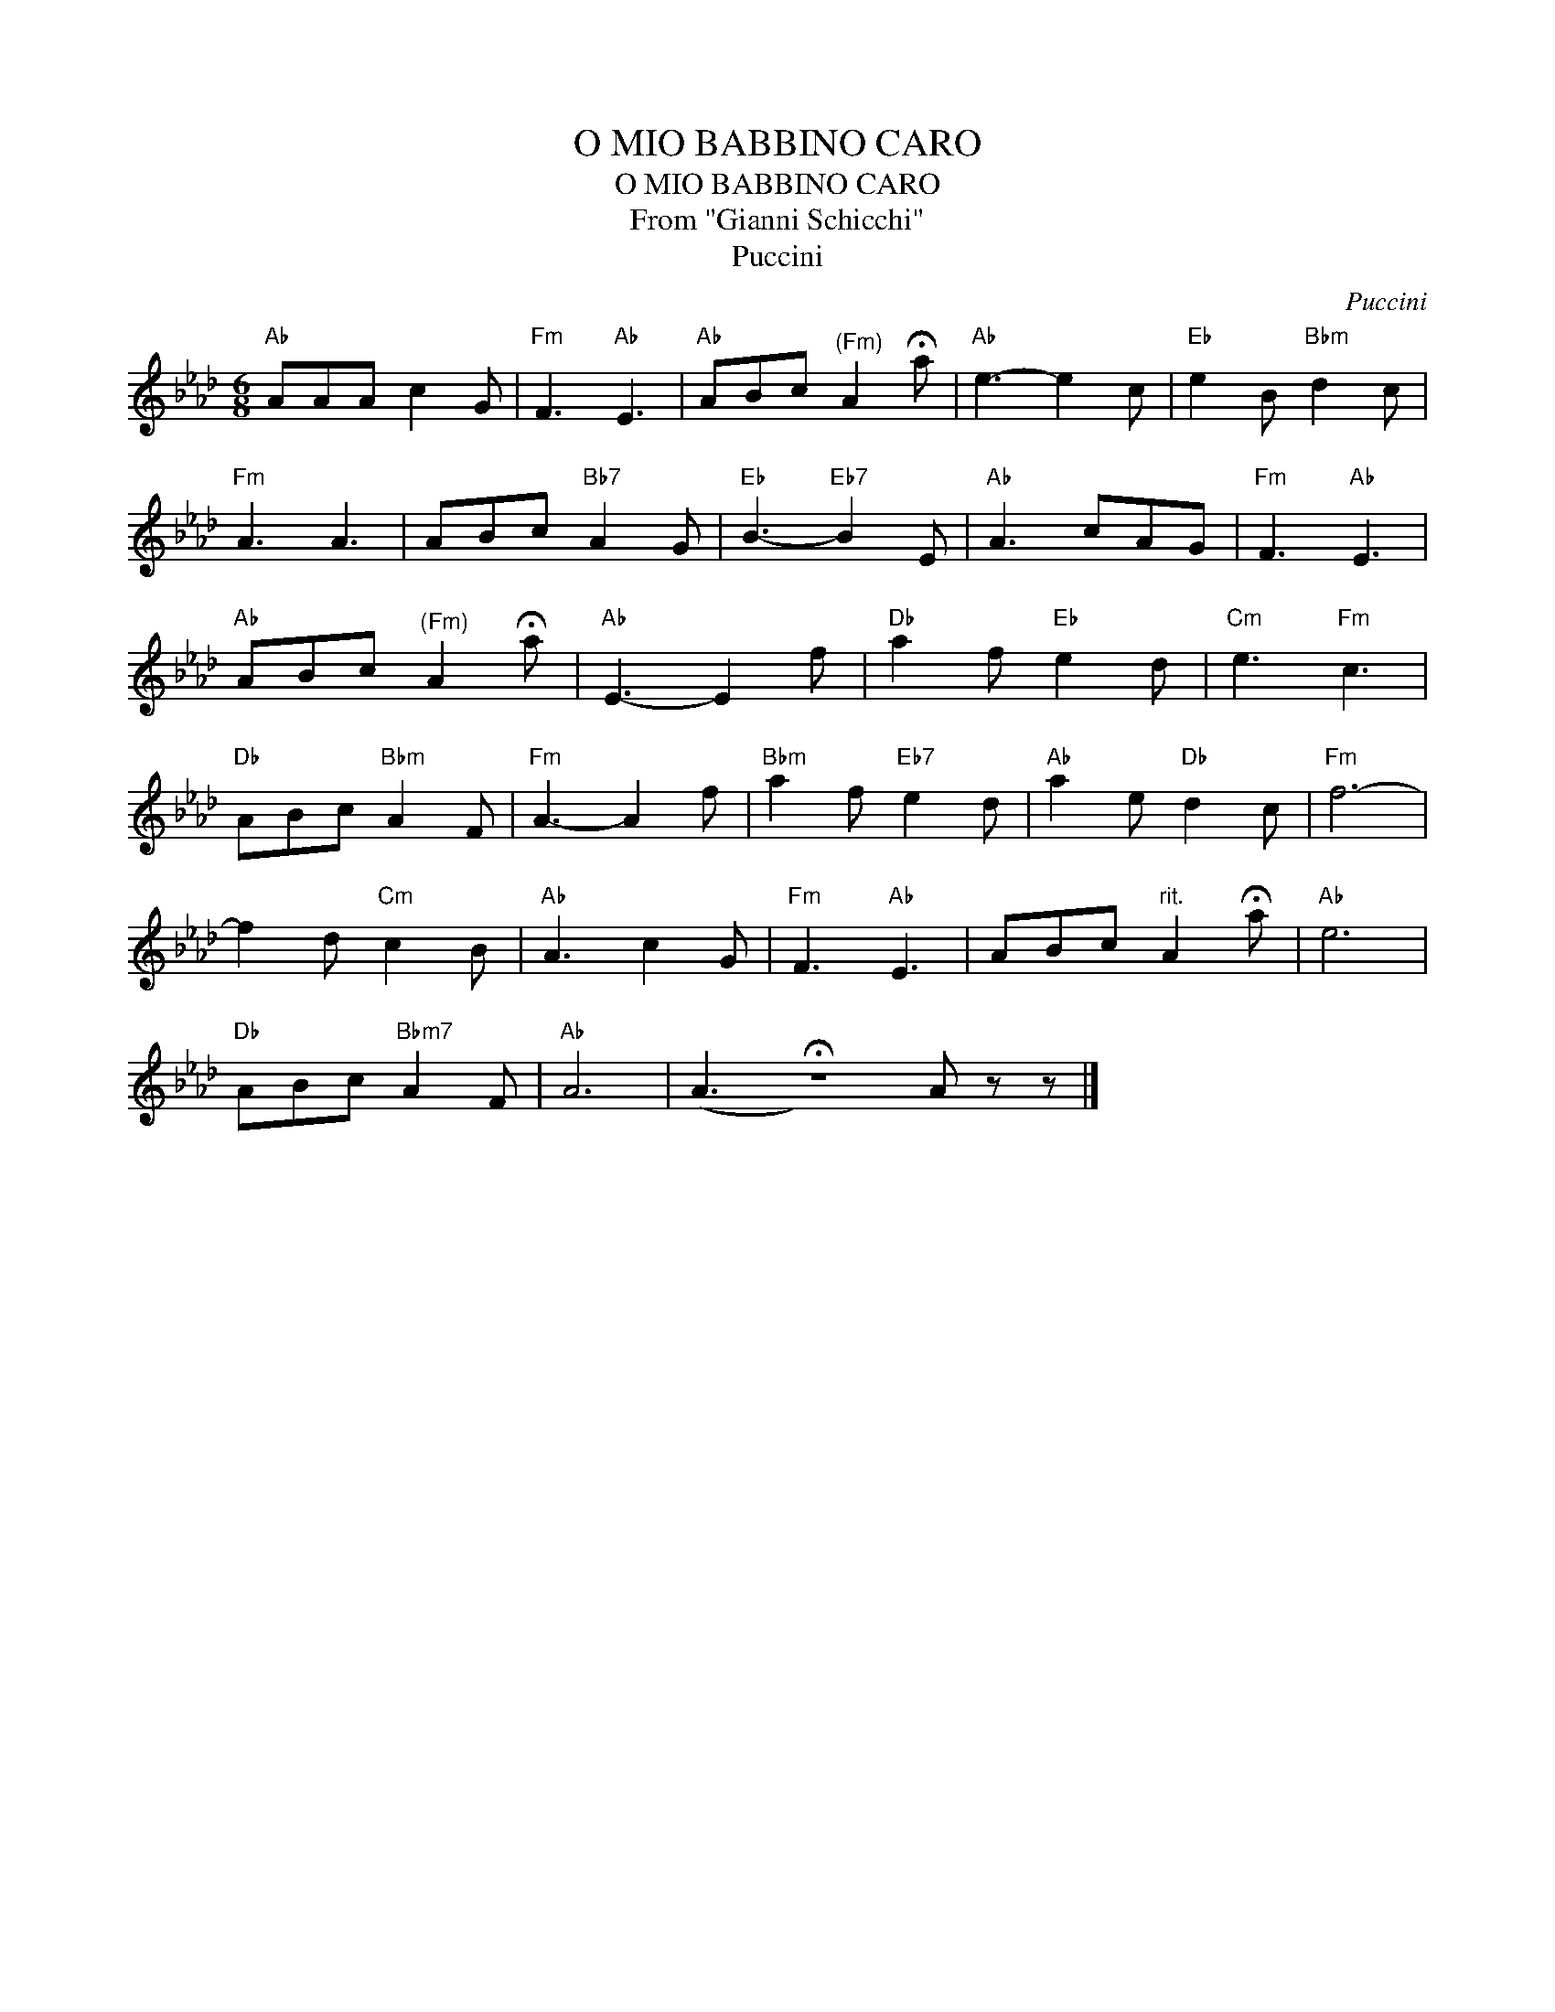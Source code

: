X:1
T:O MIO BABBINO CARO
T:O MIO BABBINO CARO
T:From "Gianni Schicchi"
T:Puccini
C:Puccini
L:1/8
M:6/8
K:Ab
V:1 treble 
V:1
"Ab" AAA c2 G |"Fm" F3"Ab" E3 |"Ab" ABc"^(Fm)" A2 !fermata!a |"Ab" e3- e2 c |"Eb" e2 B"Bbm" d2 c | %5
"Fm" A3 A3 | ABc"Bb7" A2 G |"Eb" B3-"Eb7" B2 E |"Ab" A3 cAG |"Fm" F3"Ab" E3 | %10
"Ab" ABc"^(Fm)" A2 !fermata!a |"Ab" E3- E2 f |"Db" a2 f"Eb" e2 d |"Cm" e3"Fm" c3 | %14
"Db" ABc"Bbm" A2 F |"Fm" A3- A2 f |"Bbm" a2 f"Eb7" e2 d |"Ab" a2 e"Db" d2 c |"Fm" f6- | %19
 f2 d"Cm" c2 B |"Ab" A3 c2 G |"Fm" F3"Ab" E3 | ABc"^rit." A2 !fermata!a |"Ab" e6 | %24
"Db" ABc"Bbm7" A2 F |"Ab" A6 | (A3 !fermata!z6) A z z |] %27

